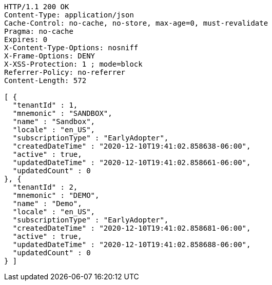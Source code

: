 [source,http,options="nowrap"]
----
HTTP/1.1 200 OK
Content-Type: application/json
Cache-Control: no-cache, no-store, max-age=0, must-revalidate
Pragma: no-cache
Expires: 0
X-Content-Type-Options: nosniff
X-Frame-Options: DENY
X-XSS-Protection: 1 ; mode=block
Referrer-Policy: no-referrer
Content-Length: 572

[ {
  "tenantId" : 1,
  "mnemonic" : "SANDBOX",
  "name" : "Sandbox",
  "locale" : "en_US",
  "subscriptionType" : "EarlyAdopter",
  "createdDateTime" : "2020-12-10T19:41:02.858638-06:00",
  "active" : true,
  "updatedDateTime" : "2020-12-10T19:41:02.858661-06:00",
  "updatedCount" : 0
}, {
  "tenantId" : 2,
  "mnemonic" : "DEMO",
  "name" : "Demo",
  "locale" : "en_US",
  "subscriptionType" : "EarlyAdopter",
  "createdDateTime" : "2020-12-10T19:41:02.858681-06:00",
  "active" : true,
  "updatedDateTime" : "2020-12-10T19:41:02.858688-06:00",
  "updatedCount" : 0
} ]
----